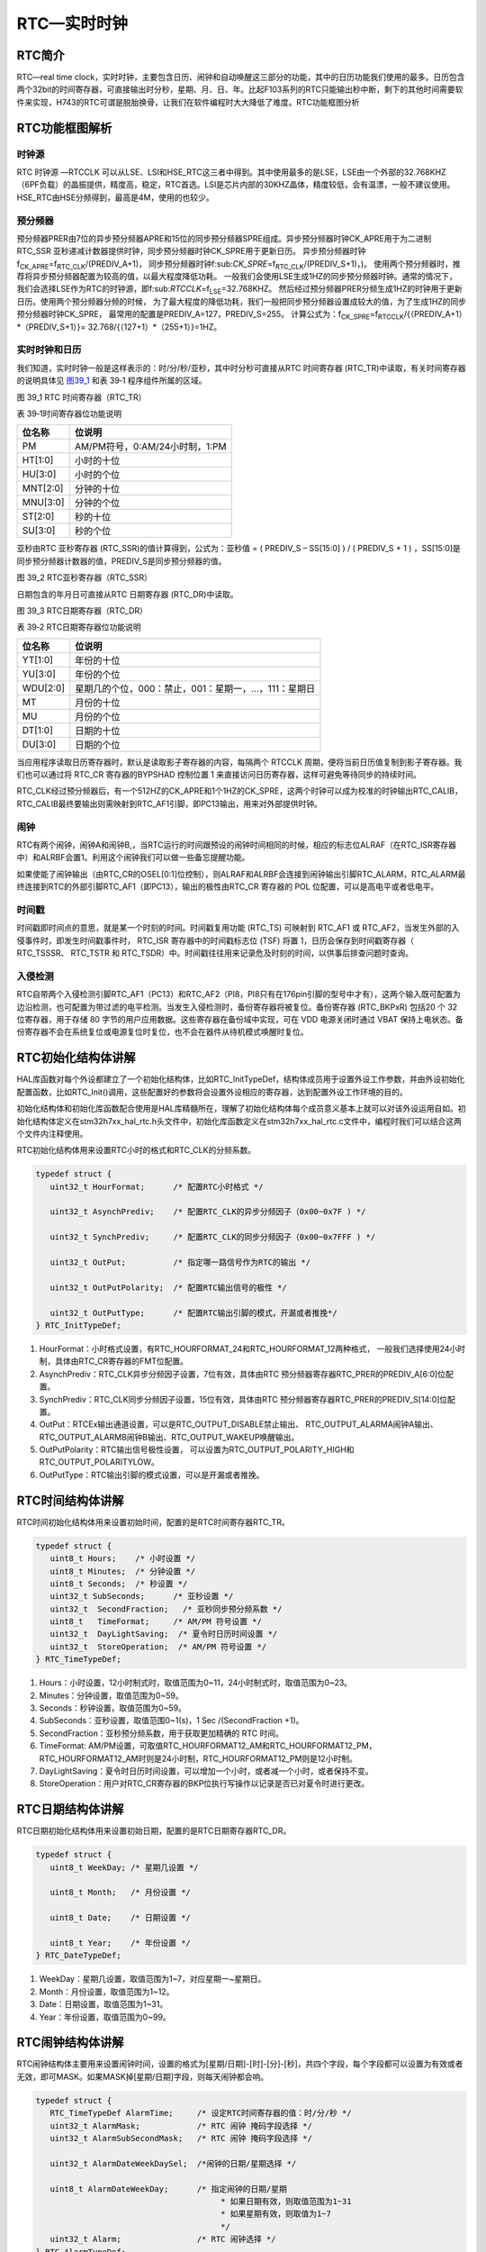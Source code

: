 RTC—实时时钟
------------

RTC简介
~~~~~~~

RTC—real time
clock，实时时钟，主要包含日历、闹钟和自动唤醒这三部分的功能，其中的日历功能我们使用的最多。日历包含两个32bit的时间寄存器，可直接输出时分秒，星期、月、日、年。比起F103系列的RTC只能输出秒中断，剩下的其他时间需要软件来实现，H743的RTC可谓是脱胎换骨，让我们在软件编程时大大降低了难度。RTC功能框图分析

RTC功能框图解析
~~~~~~~~~~~~~~~

.. image:: media/image1.png
   :align: center
   :alt: 图 39_0
   :name: 图39_0

时钟源
''''''

RTC 时钟源 —RTCCLK
可以从LSE、LSI和HSE_RTC这三者中得到。其中使用最多的是LSE，LSE由一个外部的32.768KHZ（6PF负载）的晶振提供，精度高，稳定，RTC首选。LSI是芯片内部的30KHZ晶体，精度较低，会有温漂，一般不建议使用。HSE_RTC由HSE分频得到，最高是4M，使用的也较少。

预分频器
''''''''

预分频器PRER由7位的异步预分频器APRE和15位的同步预分频器SPRE组成。异步预分频器时钟CK_APRE用于为二进制
RTC_SSR
亚秒递减计数器提供时钟，同步预分频器时钟CK_SPRE用于更新日历。
异步预分频器时钟f\ :sub:`CK_APRE`\ =f\ :sub:`RTC_CLK`/(PREDIV_A+1)，
同步预分频器时钟f:sub:`CK_SPRE`\ =f\ :sub:`RTC_CLK`/(PREDIV_S+1)，)。
使用两个预分频器时，推荐将异步预分频器配置为较高的值，以最大程度降低功耗。
一般我们会使用LSE生成1HZ的同步预分频器时钟。通常的情况下，
我们会选择LSE作为RTC的时钟源，即f:sub:`RTCCLK`\ =f\ :sub:`LSE`\ =32.768KHZ。
然后经过预分频器PRER分频生成1HZ的时钟用于更新日历。使用两个预分频器分频的时候，
为了最大程度的降低功耗，我们一般把同步预分频器设置成较大的值，为了生成1HZ的同步预分频器时钟CK_SPRE，
最常用的配置是PREDIV_A=127，PREDIV_S=255。
计算公式为：f\ :sub:`CK_SPRE`\ =f\ :sub:`RTCCLK`/{（PREDIV_A+1）*（PREDIV_S+1）}=
32.768/{（127+1）*（255+1）}=1HZ。

实时时钟和日历
''''''''''''''

我们知道，实时时钟一般是这样表示的：时/分/秒/亚秒，其中时分秒可直接从RTC
时间寄存器 (RTC_TR)中读取，有关时间寄存器的说明具体见 图39_1_ 和表 39‑1
程序组件所属的区域。

.. image:: media/image2.png
   :align: center
   :alt: 图 39_1 RTC 时间寄存器（RTC_TR）
   :name: 图39_1

图 39_1 RTC 时间寄存器（RTC_TR）

表 39‑1时间寄存器位功能说明

+----------+--------------------------------+
| 位名称   | 位说明                         |
+==========+================================+
| PM       | AM/PM符号，0:AM/24小时制，1:PM |
+----------+--------------------------------+
| HT[1:0]  | 小时的十位                     |
+----------+--------------------------------+
| HU[3:0]  | 小时的个位                     |
+----------+--------------------------------+
| MNT[2:0] | 分钟的十位                     |
+----------+--------------------------------+
| MNU[3:0] | 分钟的个位                     |
+----------+--------------------------------+
| ST[2:0]  | 秒的十位                       |
+----------+--------------------------------+
| SU[3:0]  | 秒的个位                       |
+----------+--------------------------------+

亚秒由RTC 亚秒寄存器 (RTC_SSR)的值计算得到，公式为：亚秒值 = ( PREDIV_S
– SS[15:0] ) / ( PREDIV_S + 1 )
，SS[15:0]是同步预分频器计数器的值，PREDIV_S是同步预分频器的值。

.. image:: media/image3.png
   :align: center
   :alt: 图 39_2 RTC亚秒寄存器（RTC_SSR）
   :name: 图39_2

图 39_2 RTC亚秒寄存器（RTC_SSR）

日期包含的年月日可直接从RTC 日期寄存器 (RTC_DR)中读取。

.. image:: media/image4.png
   :align: center
   :alt: 图 39_3 RTC日期寄存器（RTC_DR）
   :name: 图39_3

图 39_3 RTC日期寄存器（RTC_DR）

表 39‑2 RTC日期寄存器位功能说明

+----------+------------------------------------------------------+
| 位名称   | 位说明                                               |
+==========+======================================================+
| YT[1:0]  | 年份的十位                                           |
+----------+------------------------------------------------------+
| YU[3:0]  | 年份的个位                                           |
+----------+------------------------------------------------------+
| WDU[2:0] | 星期几的个位，000：禁止，001：星期一，…，111：星期日 |
+----------+------------------------------------------------------+
| MT       | 月份的十位                                           |
+----------+------------------------------------------------------+
| MU       | 月份的个位                                           |
+----------+------------------------------------------------------+
| DT[1:0]  | 日期的十位                                           |
+----------+------------------------------------------------------+
| DU[3:0]  | 日期的个位                                           |
+----------+------------------------------------------------------+

当应用程序读取日历寄存器时，默认是读取影子寄存器的内容，每隔两个 RTCCLK
周期，便将当前日历值复制到影子寄存器。我们也可以通过将 RTC_CR
寄存器的BYPSHAD 控制位置 1
来直接访问日历寄存器，这样可避免等待同步的持续时间。

RTC_CLK经过预分频器后，有一个512HZ的CK_APRE和1个1HZ的CK_SPRE，这两个时钟可以成为校准的时钟输出RTC_CALIB，RTC_CALIB最终要输出则需映射到RTC_AF1引脚，即PC13输出，用来对外部提供时钟。

闹钟
''''

RTC有两个闹钟，闹钟A和闹钟B,，当RTC运行的时间跟预设的闹钟时间相同的时候，相应的标志位ALRAF（在RTC_ISR寄存器中）和ALRBF会置1。利用这个闹钟我们可以做一些备忘提醒功能。

如果使能了闹钟输出（由RTC_CR的OSEL[0:1]位控制），则ALRAF和ALRBF会连接到闹钟输出引脚RTC_ALARM，RTC_ALARM最终连接到RTC的外部引脚RTC_AF1（即PC13），输出的极性由RTC_CR
寄存器的 POL 位配置，可以是高电平或者低电平。

时间戳
''''''

时间戳即时间点的意思，就是某一个时刻的时间。时间戳复用功能 (RTC_TS)
可映射到 RTC_AF1 或
RTC_AF2，当发生外部的入侵事件时，即发生时间戳事件时， RTC_ISR
寄存器中的时间戳标志位 (TSF) 将置 1，日历会保存到时间戳寄存器（
RTC_TSSSR、 RTC_TSTR 和
RTC_TSDR）中。时间戳往往用来记录危及时刻的时间，以供事后排查问题时查询。

入侵检测
''''''''

RTC自带两个入侵检测引脚RTC_AF1（PC13）和RTC_AF2（PI8，PI8只有在176pin引脚的型号中才有），这两个输入既可配置为边沿检测，也可配置为带过滤的电平检测。当发生入侵检测时，备份寄存器将被复位。备份寄存器
(RTC_BKPxR) 包括20 个 32 位寄存器，用于存储 80
字节的用户应用数据。这些寄存器在备份域中实现，可在 VDD 电源关闭时通过
VBAT
保持上电状态。备份寄存器不会在系统复位或电源复位时复位，也不会在器件从待机模式唤醒时复位。

RTC初始化结构体讲解
~~~~~~~~~~~~~~~~~~~

HAL库函数对每个外设都建立了一个初始化结构体，比如RTC_InitTypeDef，结构体成员用于设置外设工作参数，并由外设初始化配置函数，比如RTC_Init()调用，这些配置好的参数将会设置外设相应的寄存器，达到配置外设工作环境的目的。

初始化结构体和初始化库函数配合使用是HAL库精髓所在，理解了初始化结构体每个成员意义基本上就可以对该外设运用自如。初始化结构体定义在stm32h7xx_hal_rtc.h头文件中，初始化库函数定义在stm32h7xx_hal_rtc.c文件中，编程时我们可以结合这两个文件内注释使用。

RTC初始化结构体用来设置RTC小时的格式和RTC_CLK的分频系数。

.. code-block:: c
   :name: RTC初始化结构体

   typedef struct {
      uint32_t HourFormat;      /* 配置RTC小时格式 */

      uint32_t AsynchPrediv;    /* 配置RTC_CLK的异步分频因子（0x00~0x7F ) */

      uint32_t SynchPrediv;     /* 配置RTC_CLK的同步分频因子（0x00~0x7FFF ) */

      uint32_t OutPut;          /* 指定哪一路信号作为RTC的输出 */

      uint32_t OutPutPolarity;  /* 配置RTC输出信号的极性 */

      uint32_t OutPutType;      /* 配置RTC输出引脚的模式，开漏或者推挽*/
   } RTC_InitTypeDef;

1) HourFormat：小时格式设置，有RTC_HOURFORMAT_24和RTC_HOURFORMAT_12两种格式，
   一般我们选择使用24小时制，具体由RTC_CR寄存器的FMT位配置。

2) AsynchPrediv：RTC_CLK异步分频因子设置，7位有效，具体由RTC
   预分频器寄存器RTC_PRER的PREDIV_A[6:0]位配置。

3) SynchPrediv：RTC_CLK同步分频因子设置，15位有效，具体由RTC
   预分频器寄存器RTC_PRER的PREDIV_S[14:0]位配置。

4) OutPut：RTCEx输出通道设置，可以是RTC_OUTPUT_DISABLE禁止输出、
   RTC_OUTPUT_ALARMA闹钟A输出、RTC_OUTPUT_ALARMB闹钟B输出、RTC_OUTPUT_WAKEUP唤醒输出。

5) OutPutPolarity：RTC输出信号极性设置，
   可以设置为RTC_OUTPUT_POLARITY_HIGH和RTC_OUTPUT_POLARITYLOW。

6) OutPutType：RTC输出引脚的模式设置，可以是开漏或者推挽。

RTC时间结构体讲解
~~~~~~~~~~~~~~~~~

RTC时间初始化结构体用来设置初始时间，配置的是RTC时间寄存器RTC_TR。

.. code-block:: c
   :name: RTC时间结构体

   typedef struct {
      uint8_t Hours;    /* 小时设置 */
      uint8_t Minutes;  /* 分钟设置 */
      uint8_t Seconds;  /* 秒设置 */
      uint32_t SubSeconds;  	/* 亚秒设置 */
      uint32_t  SecondFraction;   /* 亚秒同步预分频系数 */
      uint8_t   TimeFormat; 	/* AM/PM 符号设置 */
      uint32_t  DayLightSaving;  /* 夏令时日历时间设置 */
      uint32_t  StoreOperation;  /* AM/PM 符号设置 */
   } RTC_TimeTypeDef;

1) Hours：小时设置，12小时制式时，取值范围为0~11，24小时制式时，取值范围为0~23。

2) Minutes：分钟设置，取值范围为0~59。

3) Seconds：秒钟设置，取值范围为0~59。

4) SubSeconds：亚秒设置，取值范围0~1(s)，1 Sec /(SecondFraction +1)。

5) SecondFraction：亚秒预分频系数，用于获取更加精确的 RTC 时间。

6) TimeFormat:
   AM/PM设置，可取值RTC_HOURFORMAT12_AM和RTC_HOURFORMAT12_PM，RTC_HOURFORMAT12_AM时则是24小时制，RTC_HOURFORMAT12_PM则是12小时制。

7) DayLightSaving：夏令时日历时间设置，可以增加一个小时，或者减一个小时，或者保持不变。

8) StoreOperation：用户对RTC_CR寄存器的BKP位执行写操作以记录是否已对夏令时进行更改。

RTC日期结构体讲解
~~~~~~~~~~~~~~~~~

RTC日期初始化结构体用来设置初始日期，配置的是RTC日期寄存器RTC_DR。

.. code-block:: c
   :name: RTC 日期结构体

   typedef struct {
      uint8_t WeekDay; /* 星期几设置 */

      uint8_t Month;   /* 月份设置 */

      uint8_t Date;    /* 日期设置 */

      uint8_t Year;    /* 年份设置 */
   } RTC_DateTypeDef;

1) WeekDay：星期几设置，取值范围为1~7，对应星期一~星期日。

2) Month：月份设置，取值范围为1~12。

3) Date：日期设置，取值范围为1~31。

4) Year：年份设置，取值范围为0~99。

RTC闹钟结构体讲解
~~~~~~~~~~~~~~~~~

RTC闹钟结构体主要用来设置闹钟时间，设置的格式为[星期/日期]-[时]-[分]-[秒]，共四个字段，每个字段都可以设置为有效或者无效，即可MASK。如果MASK掉[星期/日期]字段，则每天闹钟都会响。

.. code-block:: c
   :name: RTC闹钟结构体

   typedef struct {
      RTC_TimeTypeDef AlarmTime;     /* 设定RTC时间寄存器的值：时/分/秒 */
      uint32_t AlarmMask;            /* RTC 闹钟 掩码字段选择 */
      uint32_t AlarmSubSecondMask;   /* RTC 闹钟 掩码字段选择 */

      uint32_t AlarmDateWeekDaySel;  /*闹钟的日期/星期选择 */

      uint8_t AlarmDateWeekDay;      /* 指定闹钟的日期/星期
                                          * 如果日期有效，则取值范围为1~31
                                          * 如果星期有效，则取值为1~7
                                          */
      uint32_t Alarm;                /* RTC 闹钟选择 */
   } RTC_AlarmTypeDef;


1. AlarmTime：闹钟时间设置，配置的是RTC时间初始化结构体，主要配置小时的制式，有12小时或者是24小时，配套具体的时、分、秒。

2. AlarmMask：闹钟掩码字段选择，即选择闹钟时间哪些字段无效，取值
   可为：RTC_ALARMMASK_NONE
   (全部有效)、RTC_ALARMMASK_DATEWEEKDAY（日期或者星期无效）、RTC_ALARMMASK_HOURS（小时无效）、RTC_ALARMMASK_MINUTES（分钟无效）、RTC_ALARMMASK_SECONDS（秒钟无效）、RTC_ALARMMASK_ALL（全部无效）。比如我们选择RTC_ALARMMASK_DATEWEEKDAY，那么就是当RTC的时间的小时等于闹钟时间小时字段时，每天的这个小时都会产生闹钟中断。

3. AlarmSubSecondMask：闹钟亚秒掩码字段选择，即选择闹钟亚秒寄存器RTC_TSSSR哪些字段无效，取值
   可为15段。

4. AlarmDateWeekDaySel：闹钟日期或者星期选择，
   可选择RTC_ALARMDATEWEEKDAYSEL_WEEKDAY或者RTC_ALARMDATEWEEKDAYSEL_DATE。
   要想这个配置有效，则AlarmMask不能配置为RTC_ALARMMASK_DATEWEEKDAY，否则会被MASK掉。

5. AlarmDateWeekDay：具体的日期或者星期几，
   当AlarmDateWeekDaySel设置成RTC_ALARMDATEWEEKDAYSEL_WEEKDAY时，
   取值为1~7，对应星期一~星期日，当设置成RTC_ALARMDATEWEEKDAYSEL_DATE时，取值为1~31。

6. Alarm：RTC闹钟选择，即选择闹钟A或者闹钟B。

RTC—日历实验
~~~~~~~~~~~~

利用RTC的日历功能制作一个日历，显示格式为：年-月-日-星期，时-分-秒。

硬件设计
''''''''''''

该实验用到了片内外设RTC，为了确保在VDD断电的情况下时间可以保存且继续运行，
VBAT引脚外接了一个CR1220电池座，用来放CR1220电池给RTC供电，电路图具体见 图39_4_。

.. image:: media/image5.png
   :align: center
   :alt: 图 39_4 RTC 外接CR1220电池座子
   :name: 图39_4

图 39_4 RTC 外接CR1220电池座子

软件设计
''''''''''''

编程要点
==============

1) 选择RTC_CLK的时钟源；

2) 配置RTC_CLK的分频系数，包括异步和同步两个；

3) 设置初始时间，包括日期；

4) 获取时间和日期，并显示；

代码分析
==============

这里只讲解核心的部分代码，有些变量的设置，头文件的包含等并没有涉及到，完整的代码请参考本章配套的工程。我们创建了两个文件：bsp_rtc.c和bsp_rtc.h文件用来存RTC驱动程序及相关宏定义，中断服务函数则放在stm32h7xx_it.h文件中。

宏定义
.............

.. code-block:: c
   :name: 代码清单 39‑1 宏定义

   // 时钟源宏定义
   #define RTC_CLOCK_SOURCE_LSE
   //#define RTC_CLOCK_SOURCE_LSI

   // 异步分频因子
   #define ASYHCHPREDIV         0X7F
   // 同步分频因子
   #define SYHCHPREDIV          0XFF

   // 时间宏定义
   #define RTC_H12_AMorPM    	RTC_HOURFORMAT12_AM
   #define HOURS                1          // 0~23
   #define MINUTES              1          // 0~59
   #define SECONDS              1          // 0~59

   // 日期宏定义
   #define WEEKDAY              1         // 1~7
   #define DATE                 1         // 1~31
   #define MONTH                1         // 1~12
   #define YEAR                 1         // 0~99

   // 时间格式宏定义
   #define RTC_Format_BINorBCD  RTC_FORMAT_BIN

   // 备份域寄存器宏定义
   #define RTC_BKP_DRX          RTC_BKP_DR0
   // 写入到备份寄存器的数据宏定义
   #define RTC_BKP_DATA         0X32F2

为了方便程序移植，我们把移植时需要修改的代码部分都通过宏定义来实现。具体的配合注释看代码即可。

RTC时钟配置函数
................

.. code-block:: c
   :name: 代码清单 39‑2 RTC时钟配置函数

   /**
   * @brief  RTC配置：选择RTC时钟源，设置RTC_CLK的分频系数
   * @param  无
   * @retval 无
   */
   void RTC_CLK_Config(void)
   {
      RCC_OscInitTypeDef        RCC_OscInitStruct;
      RCC_PeriphCLKInitTypeDef  PeriphClkInitStruct;

      // 配置RTC外设
      Rtc_Handle.Instance = RTC;

      /*使能 PWR 时钟*/
      __HAL_RCC_PWR_CLK_ENABLE();
      /* PWR_CR:DBF置1，使能RTC、RTC备份寄存器和备份SRAM的访问 */
      HAL_PWR_EnableBkUpAccess();

   #if defined (RTC_CLOCK_SOURCE_LSI)
      /* 使用LSI作为RTC时钟源会有误差
      * 默认选择LSE作为RTC的时钟源
      */
      /* 初始化LSI */
      RCC_OscInitStruct.OscillatorType =  RCC_OSCILLATORTYPE_LSI | RCC_OSCILLATORTYPE_LSE;
      RCC_OscInitStruct.PLL.PLLState = RCC_PLL_NONE;
      RCC_OscInitStruct.LSIState = RCC_LSI_ON;
      RCC_OscInitStruct.LSEState = RCC_LSE_OFF;
      HAL_RCC_OscConfig(&RCC_OscInitStruct);
      /* 选择LSI做为RTC的时钟源 */
      PeriphClkInitStruct.PeriphClockSelection = RCC_PERIPHCLK_RTC;
      PeriphClkInitStruct.RTCClockSelection = RCC_RTCCLKSOURCE_LSI;
      HAL_RCCEx_PeriphCLKConfig(&PeriphClkInitStruct);

   #elif defined (RTC_CLOCK_SOURCE_LSE)
      /* 初始化LSE */
      RCC_OscInitStruct.OscillatorType =  RCC_OSCILLATORTYPE_LSI | RCC_OSCILLATORTYPE_LSE;
      RCC_OscInitStruct.PLL.PLLState = RCC_PLL_NONE;
      RCC_OscInitStruct.LSEState = RCC_LSE_ON;
      RCC_OscInitStruct.LSIState = RCC_LSI_OFF;
      HAL_RCC_OscConfig(&RCC_OscInitStruct);
      /* 选择LSE做为RTC的时钟源 */
      PeriphClkInitStruct.PeriphClockSelection = RCC_PERIPHCLK_RTC;
      PeriphClkInitStruct.RTCClockSelection = RCC_RTCCLKSOURCE_LSE;
      HAL_RCCEx_PeriphCLKConfig(&PeriphClkInitStruct);

   #endif /* RTC_CLOCK_SOURCE_LSI */

      /* 使能RTC时钟 */
      __HAL_RCC_RTC_ENABLE();

      /* 等待 RTC APB 寄存器同步 */
      HAL_RTC_WaitForSynchro(&Rtc_Handle);

      /*=====================初始化同步/异步预分频器的值======================*/
      /* 驱动日历的时钟ck_spare = LSE/[(255+1)*(127+1)] = 1HZ */

      /* 设置异步预分频器的值 */
      Rtc_Handle.Init.AsynchPrediv = ASYNCHPREDIV;
      /* 设置同步预分频器的值 */
      Rtc_Handle.Init.SynchPrediv  = SYNCHPREDIV;
      Rtc_Handle.Init.HourFormat   = RTC_HOURFORMAT_24;
      /* 用RTC_InitStructure的内容初始化RTC寄存器 */
      if (HAL_RTC_Init(&Rtc_Handle) != HAL_OK) {
         printf("\n\r RTC 时钟初始化失败 \r\n");
      }
   }

RTC时钟配置函数主要实现两个功能，一是选择RTC_CLK的时钟源，根据宏定义来决定使用LSE还是LSI作为RTC_CLK的时钟源，这里为了方便我们选择LSI；二是设置RTC_CLK的预分频系数，包括异步和同步两个，这里设置异步分频因子为ASYNCHPREDIV（127），同步分频因子为ASYNCHPREDIV（255），则产生的最终驱动日历的时钟CK_SPRE=32.768/(127+1)*(255+1)=1HZ，则每秒更新一次。

RTC时间初始化函数
....................

.. code-block:: c
   :name: RTC时间和日期设置函数

   /**
   * @brief  设置时间和日期
   * @param  无
   * @retval 无
   */
   void RTC_TimeAndDate_Set(void)
   {
      RTC_DateTypeDef  RTC_DateStructure;
      RTC_TimeTypeDef  RTC_TimeStructure;
      // 初始化时间
      RTC_TimeStructure.TimeFormat = RTC_H12_AMorPM;
      RTC_TimeStructure.Hours = HOURS;
      RTC_TimeStructure.Minutes = MINUTES;
      RTC_TimeStructure.Seconds = SECONDS;
      HAL_RTC_SetTime(&Rtc_Handle,&RTC_TimeStructure, RTC_FORMAT_BIN);
      // 初始化日期
      RTC_DateStructure.WeekDay = WEEKDAY;
      RTC_DateStructure.Date = DATE;
      RTC_DateStructure.Month = MONTH;
      RTC_DateStructure.Year = YEAR;
      HAL_RTC_SetDate(&Rtc_Handle,&RTC_DateStructure, RTC_FORMAT_BIN);

      HAL_RTCEx_BKUPWrite(&Rtc_Handle,RTC_BKP_DRX, RTC_BKP_DATA);
   }

RTC时间和日期设置函数主要是设置时间和日期这两个结构体，然后调相应的HAL_RTC_SetTime和HAL_RTC_SetDate函数把初始化好的时间写到相应的寄存器，每当写完之后都会在备份寄存器里面写入一个数，以作标记，为的是程序开始运行的时候检测RTC的时间是否已经配置过。

具体的时间、日期、备份寄存器和写入备份寄存器的值都在头文件的宏定义里面，要修改这些值只需修改头文件的宏定义即可。

RTC时间显示函数
.................

.. code-block:: c
   :name: RTC时间显示函数

   /**
   * @brief  显示时间和日期
   * @param  无
   * @retval 无
   */
   void RTC_TimeAndDate_Show(void)
   {
      uint8_t Rtctmp=0;
      char LCDTemp[100];
      RTC_TimeTypeDef RTC_TimeStructure;
      RTC_DateTypeDef RTC_DateStructure;


      while (1) {
         // 获取日历
         HAL_RTC_GetTime(&Rtc_Handle, &RTC_TimeStructure, RTC_FORMAT_BIN);
         HAL_RTC_GetDate(&Rtc_Handle, &RTC_DateStructure, RTC_FORMAT_BIN);

         // 每秒打印一次
         if (Rtctmp != RTC_TimeStructure.Seconds) {

               // 打印日期
         printf("The Date :  Y:20%0.2d - M:%0.2d - D:%0.2d - W:%0.2d\r\n",
                     RTC_DateStructure.Year,
                     RTC_DateStructure.Month,
                     RTC_DateStructure.Date,
                     RTC_DateStructure.WeekDay);

               //液晶显示日期
               //先把要显示的数据用sprintf函数转换为字符串，然后才能用液晶显示函数显示
      sprintf(LCDTemp,"The Date :  Y:20%0.2d - M:%0.2d - D:%0.2d - W:%0.2d",
                     RTC_DateStructure.Year,
                     RTC_DateStructure.Month,
                     RTC_DateStructure.Date,
                     RTC_DateStructure.WeekDay);

               LCD_SetColors(LCD_COLOR_RED,LCD_COLOR_BLACK);
               LCD_DisplayStringLine_EN_CH(8,(uint8_t *)LCDTemp);

               // 打印时间
               printf("The Time :  %0.2d:%0.2d:%0.2d \r\n\r\n",
                     RTC_TimeStructure.Hours,
                     RTC_TimeStructure.Minutes,
                     RTC_TimeStructure.Seconds);

               //液晶显示时间
               sprintf(LCDTemp,"The Time :  %0.2d:%0.2d:%0.2d",
                     RTC_TimeStructure.Hours,
                     RTC_TimeStructure.Minutes,
                     RTC_TimeStructure.Seconds);

               LCD_DisplayStringLine_EN_CH(10,(uint8_t *)LCDTemp);

               (void)RTC->DR;
         }
         Rtctmp = RTC_TimeStructure.Seconds;
      }
   }

RTC时间和日期显示函数中，通过调用HAL_RTC_GetTime()和HAL_RTC_GetDate()这两个库函数，把时间和日期都读取保存到时间和日期结构体中，然后以1s为频率，把时间显示出来。

在使用液晶显示时间的时候，需要先调用标准的C库函数sprintf()把数据转换成字符串，然后才能调用液晶显示函数来显示，因为液晶显示时处理的都是字符串。

主函数
...........

.. code-block:: c
   :name: 代码清单 39‑3 main函数

   /**
   * @brief  主函数
   * @param  无
   * @retval 无
   */
   int main(void)
   {
      /* 系统时钟初始化成400 MHz */
      SystemClock_Config();
      /* LED 端口初始化 */
      LED_GPIO_Config();
      /* 初始化调试串口，一般为串口1 */
      DEBUG_USART_Config();
      printf("\n\r这是一个RTC日历实验 \r\n");
      /* LCD 端口初始化 */
      LCD_Init();
      /* LCD 第一层初始化 */
      LCD_LayerInit(0, LCD_FB_START_ADDRESS,ARGB8888);
      /* LCD 第二层初始化 */
      LCD_LayerInit(1, LCD_FB_START_ADDRESS+(LCD_GetXSize()*LCD_GetYSize()*4),ARGB8888);
      /* 使能LCD，包括开背光 */
      LCD_DisplayOn();

      /* 选择LCD第一层 */
      LCD_SelectLayer(0);

      /* 第一层清屏，显示全黑 */
      LCD_Clear(LCD_COLOR_BLACK);

      /* 选择LCD第二层 */
      LCD_SelectLayer(1);

      /* 第二层清屏，显示全黑 */
      LCD_Clear(LCD_COLOR_TRANSPARENT);

      /* 配置第一和第二层的透明度,最小值为0，最大值为255*/
      LCD_SetTransparency(0, 255);
      LCD_SetTransparency(1, 0);

      /* 选择LCD第一层 */
      LCD_SelectLayer(0);
      /*=========================液晶初始化结束====================*/
      /*
      * 当我们配置过RTC时间之后就往备份寄存器0写入一个数据做标记
      * 所以每次程序重新运行的时候就通过检测备份寄存器0的值来判断
      * RTC 是否已经配置过，如果配置过那就继续运行，如果没有配置过
      * 就初始化RTC，配置RTC的时间。
      */

      /* RTC配置：选择时钟源，设置RTC_CLK的分频系数 */
      RTC_CLK_Config();

      if (HAL_RTCEx_BKUPRead(&Rtc_Handle,RTC_BKP_DRX) != 0X32F3) {
         /* 设置时间和日期 */
         RTC_TimeAndDate_Set();
      } else {
         /* 检查是否电源复位 */
         if (__HAL_RCC_GET_FLAG(RCC_FLAG_PORRST) != RESET) {
               printf("\r\n 发生电源复位....\r\n");
         }
         /* 检查是否外部复位 */
         else if (__HAL_RCC_GET_FLAG(RCC_FLAG_PINRST) != RESET) {
               printf("\r\n 发生外部复位....\r\n");
         }
         printf("\r\n 不需要重新配置RTC....\r\n");
         /* 使能 PWR 时钟 */
         __HAL_RCC_PWR_CLK_ENABLE();
         /* PWR_CR:DBF置1，使能RTC、RTC备份寄存器和备份SRAM的访问 */
         HAL_PWR_EnableBkUpAccess();
         /* 等待 RTC APB 寄存器同步 */
         HAL_RTC_WaitForSynchro(&Rtc_Handle);
      }
      /* 显示时间和日期 */
      RTC_TimeAndDate_Show();
   }

主函数中，我们调用HAL_RTCEx_BKUPRead
()库函数来读取备份寄存器的值是否等于我们预设的那个值，因为当我们初始化完RTC的时间之后就往备份寄存器写入一个数据做标记，所以每次程序重新运行的时候就通过检测备份寄存器的值来判断，RTC
是否已经配置过，如果配置过则判断是电源复位还是外部引脚复位且继续运行显示时间，如果没有配置过，就初始化RTC，配置RTC的时间，然后显示。

如果想每次程序运行时都重新配置RTC，则用一个异于写入的值来做判断即可。

下载验证
''''''''

把程序编译好下载到开发板，通过电脑端口的串口调试助手或者液晶可以看到时间正常运行。当VDD不断电的情况下，发生外部引脚复位，时间不会丢失。当VDD断电或者发生外部引脚复位，VBT有电池供电时，时间不会丢失。当VDD断电且VBAT也不供电的情况下，时间会丢失，然后根据程序预设的初始时间重新启动。

RTC—闹钟实验
~~~~~~~~~~~~

在日历实验的基础上，利用RTC的闹钟功能制作一个闹钟，在每天的[XX小时-XX分钟-XX秒钟]产生闹钟，然后蜂鸣器响。

硬件设计
'''''''''''''

硬件设计跟日历实验部分的硬件设计一样。

软件设计
'''''''''''''

闹钟实验是在日历实验的基础上添加，相同部分的代码不再讲解，这里只讲解闹钟相关的代码，更加具体的请参考闹钟实验的工程源码。

闹钟相关宏定义
================

.. code-block:: c
   :name: 闹钟相关宏定义

   // 闹钟相关宏定义
   #define ALARM_HOURS               1          // 0~23
   #define ALARM_MINUTES             1          // 0~59
   #define ALARM_SECONDS             10          // 0~59

   #define ALARM_MASK                RTC_ALARMMASK_DATEWEEKDAY
   #define ALARM_DATE_WEEKDAY_SEL    RTC_ALARMDATEWEEKDAYSEL_DATE
   #define ALARM_DATE_WEEKDAY        2
   #define RTC_Alarm_X               RTC_ALARM_A

为了方便程序移植，我们把需要频繁修改的代码用宏封装起来。如果需要设置闹钟时间和闹钟的掩码字段，只需要修改这些宏即可。这些宏对应的是RTC闹钟结构体的成员，想知道每个宏的具体含义可参考“RTC闹钟结构体讲解”小节。

闹钟时间字段掩码ALARM_MASK我们配置为MASK掉日期/星期，即忽略日期/星期，则闹钟时间只有时/分/秒有效，即每天到了这个时间闹钟都会响。掩码还有其他取值，用户可自行修改做实验。

编程要点
===========

1) 初始化RTC，设置RTC初始时间；

2) 编程闹钟，设置闹钟时间；

3) 编写闹钟中断服务函数；

代码分析
''''''''

闹钟设置函数
=============

.. code-block:: c
   :name: 闹钟编程代码

   /*
   *    要使能 RTC 闹钟中断，需按照以下顺序操作：
   * 1. 配置 NVIC 中的 RTC_Alarm IRQ 通道并将其使能。
   * 2. 配置 RTC 以生成 RTC 闹钟（闹钟 A 或闹钟 B）。
   *
   *
   */
   void RTC_AlarmSet(void)
   {
      RTC_AlarmTypeDef  RTC_AlarmStructure;

      /* RTC 闹钟中断配置 */
      /* EXTI 配置 */
      HAL_NVIC_SetPriority(RTC_Alarm_IRQn, 0, 0);
      /* 使能RTC闹钟中断 */
      HAL_NVIC_EnableIRQ(RTC_Alarm_IRQn);

      /* 设置闹钟时间 */
      RTC_AlarmStructure.Alarm = RTC_Alarm_X;
      RTC_AlarmStructure.AlarmTime.TimeFormat     = RTC_H12_AMorPM;
      RTC_AlarmStructure.AlarmTime.Hours   = ALARM_HOURS;
      RTC_AlarmStructure.AlarmTime.Minutes = ALARM_MINUTES;
      RTC_AlarmStructure.AlarmTime.Seconds = ALARM_SECONDS;
      RTC_AlarmStructure.AlarmMask = ALARM_MASK;
      RTC_AlarmStructure.AlarmDateWeekDaySel = ALARM_DATE_WEEKDAY_SEL;
      RTC_AlarmStructure.AlarmDateWeekDay = ALARM_DATE_WEEKDAY;

      HAL_RTC_SetAlarm_IT(&Rtc_Handle,&RTC_AlarmStructure, RTC_Format_BINorBCD);
   }

从参考手册知道，要使能RTC闹钟中断，必须按照三个步骤进行。RTC_AlarmSet()函数则根据这三个步骤和代码中的注释阅读即可。

.. image:: media/image6.png
   :align: center
   :alt: 图 39_5 RTC闹钟中断编程步骤（摘自STM32H74xxx参考手册RTC章节）
   :name: 图39_5

图 39_5 RTC闹钟中断编程步骤（摘自STM32H74xxx参考手册RTC章节）

在第3步中，配置RTC以生成RTC闹钟中，在手册中也有详细的步骤说明，编程的时候必须按照这个步骤，具体见
图39_6_。

.. image:: media/image7.png
   :align: center
   :alt: 图 39_6 RTC闹钟编程步骤（摘自STM32H74xxx参考手册RTC章节）
   :name: 图39_6

图 39_6 RTC闹钟编程步骤（摘自STM32H74xxx参考手册RTC章节）

编程闹钟的步骤1和2，由固件库函数RTC_AlarmCmd(RTC_Alarm_X,
DISABLE);实现，即在编程闹钟寄存器设置闹钟时间的时候必须先失能闹钟。剩下的两个步骤配套代码的注释阅读即可。

闹钟中断服务函数
==================

.. code-block:: c
   :name: 闹钟中断服务函数

   void RTC_Alarm_IRQHandler(void)
   {
      HAL_RTC_AlarmIRQHandler(&Rtc_Handle);
   }
   /**
   * @brief  Alarm callback
   * @param  hrtc : RTC handle
   * @retval None
   */
   void HAL_RTC_AlarmAEventCallback(RTC_HandleTypeDef *hrtc)
   {
      /* 闹钟时间到，蜂鸣器标志位置1 */
      Alarmflag = 1;
   }

如果日历时间到了闹钟设置好的时间，则产生闹钟中断，在中断函数中把相应的标志位清0。然后中断服务函数会调用闹钟回调函数，为了表示闹钟时间到，我们让蜂鸣器响。

main函数
============

.. code-block:: c
   :name: 代码清单 39‑4 main函数

   int main(void)
   {
      /* 系统时钟初始化成400 MHz */
      SystemClock_Config();
      /* LED 端口初始化 */
      LED_GPIO_Config();
      /* 蜂鸣器端口初始化 */
      BEEP_GPIO_Config();
      /* LCD 端口初始化 */
      LCD_Init();
      /* LCD 第一层初始化 */
      LCD_LayerInit(0, LCD_FB_START_ADDRESS,ARGB8888);
      /* LCD 第二层初始化 */
      LCD_LayerInit(1, LCD_FB_START_ADDRESS+(LCD_GetXSize()*LCD_GetYSize()*4),ARGB8888);
      /* 使能LCD，包括开背光 */
      LCD_DisplayOn();

      /* 选择LCD第一层 */
      LCD_SelectLayer(0);

      /* 第一层清屏，显示全黑 */
      LCD_Clear(LCD_COLOR_BLACK);
      /* 选择LCD第二层 */
      LCD_SelectLayer(1);

      /* 第二层清屏，显示全黑 */
      LCD_Clear(LCD_COLOR_TRANSPARENT);

      /* 配置第一和第二层的透明度,最小值为0，最大值为255*/
      LCD_SetTransparency(0, 255);
      LCD_SetTransparency(1, 0);

      /* 选择LCD第一层 */
      LCD_SelectLayer(0);
      /*=========================液晶初始化结束======================*/
      /*
      * 当我们配置过RTC时间之后就往备份寄存器0写入一个数据做标记
      * 所以每次程序重新运行的时候就通过检测备份寄存器0的值来判断
      * RTC 是否已经配置过，如果配置过那就继续运行，如果没有配置过
      * 就初始化RTC，配置RTC的时间。
      */

      /* RTC配置：选择时钟源，设置RTC_CLK的分频系数 */
      RTC_CLK_Config();

      if (HAL_RTCEx_BKUPRead(&Rtc_Handle,RTC_BKP_DRX) != 0X32F3) {
         /* 闹钟设置 */
         RTC_AlarmSet();

         /* 设置时间和日期 */
         RTC_TimeAndDate_Set();


      } else {
         /* 检查是否电源复位 */
         if (__HAL_RCC_GET_FLAG(RCC_FLAG_PORRST) != RESET) {
               printf("\r\n 发生电源复位....\r\n");
         }
         /* 检查是否外部复位 */
         else if (__HAL_RCC_GET_FLAG(RCC_FLAG_PINRST) != RESET) {
               printf("\r\n 发生外部复位....\r\n");
         }

         printf("\r\n 不需要重新配置RTC....\r\n");

         /* 使能 PWR 时钟 */
         __HAL_RCC_PWR_CLK_ENABLE();
         /* PWR_CR:DBF置1，使能RTC、RTC备份寄存器和备份SRAM的访问 */
         HAL_PWR_EnableBkUpAccess();
         /* 等待 RTC APB 寄存器同步 */
         HAL_RTC_WaitForSynchro(&Rtc_Handle);

      }

      /* 显示时间和日期 */
      RTC_TimeAndDate_Show();
   }

主函数中，我们通过读取备份寄存器的值来判断RTC是否初始化过，如果没有则初识话RTC，并设置闹钟时间，如果已经初始化过，则判断是电源还是外部引脚复位，并清除闹钟相关的中断标志位。

下载验证
''''''''

把编译好的程序下载到开发板，当日历时间到了闹钟时间时，蜂鸣器一直响，但日历会继续运行。
